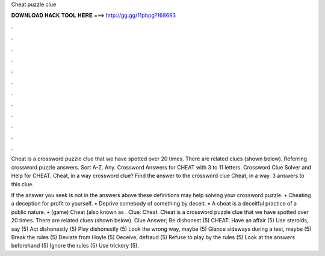 Cheat puzzle clue



𝐃𝐎𝐖𝐍𝐋𝐎𝐀𝐃 𝐇𝐀𝐂𝐊 𝐓𝐎𝐎𝐋 𝐇𝐄𝐑𝐄 ===> http://gg.gg/11pbpg?168693



.



.



.



.



.



.



.



.



.



.



.



.

Cheat is a crossword puzzle clue that we have spotted over 20 times. There are related clues (shown below). Referring crossword puzzle answers. Sort A-Z. Any. Crossword Answers for CHEAT with 3 to 11 letters. Crossword Clue Solver and Help for CHEAT. Cheat, in a way crossword clue? Find the answer to the crossword clue Cheat, in a way. 3 answers to this clue.

If the answer you seek is not in the answers above these definitions may help solving your crossword puzzle. • Cheating a deception for profit to yourself. • Deprive somebody of something by deceit. • A cheat is a deceitful practice of a public nature. • (game) Cheat (also known as . Clue: Cheat. Cheat is a crossword puzzle clue that we have spotted over 20 times. There are related clues (shown below). Clue Answer; Be dishonest (5) CHEAT: Have an affair (5) Use steroids, say (5) Act dishonestly (5) Play dishonestly (5) Look the wrong way, maybe (5) Glance sideways during a test, maybe (5) Break the rules (5) Deviate from Hoyle (5) Deceive, defraud (5) Refuse to play by the rules (5) Look at the answers beforehand (5) Ignore the rules (5) Use trickery (5).
